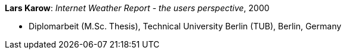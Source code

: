 *Lars Karow*: _Internet Weather Report - the users perspective_, 2000

* Diplomarbeit (M.Sc. Thesis), Technical University Berlin (TUB), Berlin, Germany

